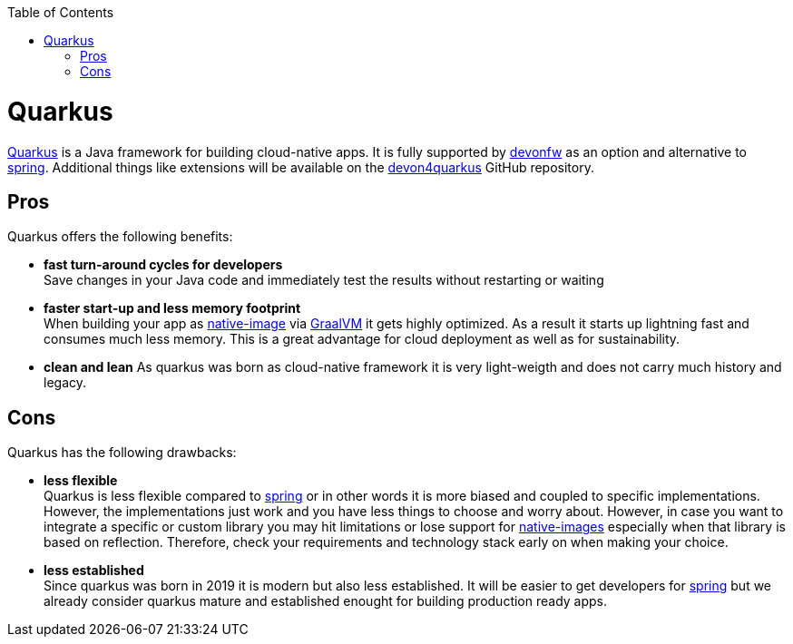 :toc: macro
toc::[]

= Quarkus

https://quarkus.io[Quarkus] is a Java framework for building cloud-native apps.
It is fully supported by https://devonfw.com[devonfw] as an option and alternative to link:spring.asciidoc[spring].
Additional things like extensions will be available on the  https://github.com/devonfw/devon4quarkus[devon4quarkus] GitHub repository.

== Pros

Quarkus offers the following benefits:

* *fast turn-around cycles for developers* +
Save changes in your Java code and immediately test the results without restarting or waiting
* *faster start-up and less memory footprint* +
When building your app as https://quarkus.io/guides/building-native-image[native-image] via https://www.graalvm.org/[GraalVM] it gets highly optimized. As a result it starts up lightning fast and consumes much less memory. This is a great advantage for cloud deployment as well as for sustainability.
* *clean and lean*
As quarkus was born as cloud-native framework it is very light-weigth and does not carry much history and legacy.

== Cons

Quarkus has the following drawbacks:

* *less flexible* +
Quarkus is less flexible compared to link:spring.asciidoc[spring] or in other words it is more biased and coupled to specific implementations. However, the implementations just work and you have less things to choose and worry about. However, in case you want to integrate a specific or custom library you may hit limitations or lose support for link:quarkus/guide-building-native-image.asciidoc[native-images] especially when that library is based on reflection. Therefore, check your requirements and technology stack early on when making your choice.
* *less established* +
Since quarkus was born in 2019 it is modern but also less established. It will be easier to get developers for link:spring.asciidoc[spring] but we already consider quarkus mature and established enought for building production ready apps.